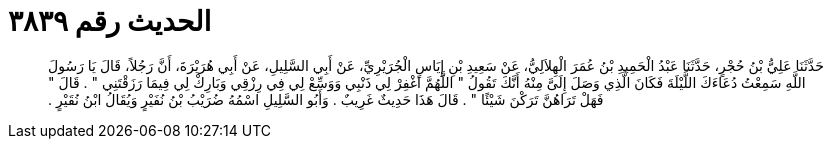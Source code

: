 
= الحديث رقم ٣٨٣٩

[quote.hadith]
حَدَّثَنَا عَلِيُّ بْنُ حُجْرٍ، حَدَّثَنَا عَبْدُ الْحَمِيدِ بْنُ عُمَرَ الْهِلاَلِيُّ، عَنْ سَعِيدِ بْنِ إِيَاسٍ الْجُرَيْرِيِّ، عَنْ أَبِي السَّلِيلِ، عَنْ أَبِي هُرَيْرَةَ، أَنَّ رَجُلاً، قَالَ يَا رَسُولَ اللَّهِ سَمِعْتُ دُعَاءَكَ اللَّيْلَةَ فَكَانَ الَّذِي وَصَلَ إِلَىَّ مِنْهُ أَنَّكَ تَقُولُ ‏"‏ اللَّهُمَّ اغْفِرْ لِي ذَنْبِي وَوَسِّعْ لِي فِي رِزْقِي وَبَارِكْ لِي فِيمَا رَزَقْتَنِي ‏"‏ ‏.‏ قَالَ ‏"‏ فَهَلْ تَرَاهُنَّ تَرَكْنَ شَيْئًا ‏"‏ ‏.‏ قَالَ هَذَا حَدِيثٌ غَرِيبٌ ‏.‏ وَأَبُو السَّلِيلِ اسْمُهُ ضُرَيْبُ بْنُ نُفَيْرٍ وَيُقَالُ ابْنُ نُقَيْرٍ ‏.‏